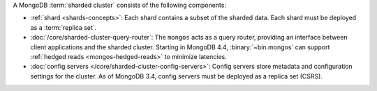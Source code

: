 A MongoDB :term:`sharded cluster` consists of the following components:

- :ref:`shard <shards-concepts>`: Each shard contains a
  subset of the sharded data. Each shard must be deployed as a :term:`replica
  set`.

- :doc:`/core/sharded-cluster-query-router`: The ``mongos`` acts as a
  query router, providing an interface between client applications and the
  sharded cluster. Starting in MongoDB 4.4, :binary:`~bin.mongos`
  can support :ref:`hedged reads <mongos-hedged-reads>` to minimize
  latencies.

- :doc:`config servers </core/sharded-cluster-config-servers>`: Config
  servers store metadata and configuration settings for the cluster. As
  of MongoDB 3.4, config servers must be deployed as a replica set (CSRS).
